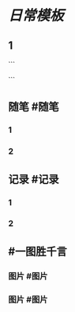 * [[日常模板]]
:PROPERTIES:
:template: 每日模板
:template-including-parent: false
:END:
** 1
```
#+类型: 2204
#+日期: [[2022_04_03]]
#+主页: [[归档202204]]
#+date: [[Apr 4th, 2022]]
```
** 随笔 #随笔
*** 1
*** 2
** 记录 #记录
*** 1
*** 2
** #一图胜千言
*** 图片 #图片
*** 图片 #图片
